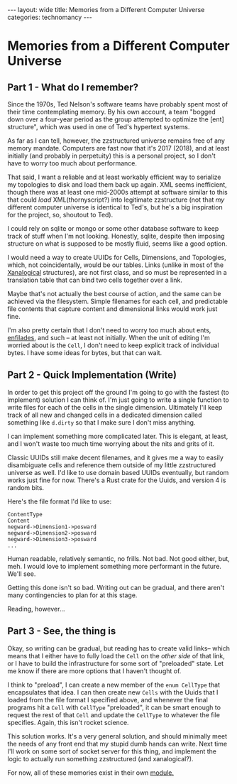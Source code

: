 #+STARTUP: showall indent
#+STARTUP: hidestars
#+OPTIONS: H:2 num:nil tags:nil toc:nil timestamps:nil
#+BEGIN_EXPORT html
---
layout: wide
title: Memories from a Different Computer Universe
categories: technomancy
---
#+END_EXPORT

* Memories from a Different Computer Universe

** Part 1 - What do I remember?

Since the 1970s, Ted Nelson's software teams have probably spent
most of their time contemplating memory. By his own account, a team
"bogged down over a four-year period as the group attempted to
optimize the [ent] structure", which was used in one of Ted's
hypertext systems.

As far as I can tell, however, the zzstructured universe remains
free of any memory mandate. Computers are fast now that it's 2017 (2018),
and at least initially (and probably in perpetuity) this is a
personal project, so I don't have to worry too much about
performance.

That said, I want a reliable and at least workably efficient way to
serialize my topologies to disk and load them back up again. XML
seems inefficient, though there was at least one mid-2000s attempt
at software similar to this that could /load/ XML(thornyscript?)
into legitimate zzstructure (not that /my/ different computer
universe is identical to Ted's, but he's a big inspiration for the
project, so, shoutout to Ted).

I could rely on sqlite or mongo or some other database software to
keep track of stuff when I'm not looking. Honestly, sqlite, despite
then imposing structure on what is supposed to be mostly fluid,
seems like a good option.

I would need a way to create UUIDs for Cells, Dimensions, and
Topologies, which, not coincidentally, would be our tables. Links
(unlike in most of the [[http://cs.brown.edu/memex/ACM_HypertextTestbed/papers/60.html][Xanalogical]] structures), are not first
class, and so must be represented in a translation table that can
bind two cells together over a link.

Maybe that's not actually the best course of action, and the same can
be achieved via the filesystem. Simple filenames for each cell, and
predictable file contents that capture content and dimensional links
would work just fine.

I'm also pretty certain that I don't need to worry too much about
ents, [[https://en.wikipedia.org/wiki/Enfilade_(Xanadu)][enfilades]], and such -- at least not initially. When the unit
of editing I'm worried about is the =Cell=, I don't need to keep
explicit track of individual bytes. I have some ideas for bytes,
but that can wait.

** Part 2 - Quick Implementation (Write)

In order to get this project off the ground I'm going to go with the
fastest (to implement) solution I can think of. I'm just going to
write a single function to write files for each of the cells in the
single dimension. Ultimately I'll keep track of all new and changed
cells in a dedicated dimension called something like =d.dirty= so that
I make sure I don't miss anything.

I can implement something more complicated later. This is elegant, at
least, and I won't waste too much time worrying about the nits and
grits of it.

Classic UUIDs still make decent filenames, and it gives me a way to
easily disambiguate cells and reference them outside of my little
zzstructured universe as well. I'd like to use domain based UUIDs
eventually, but random works just fine for now. There's a Rust crate
for the Uuids, and version 4 is random bits.

Here's the file format I'd like to use:

#+BEGIN_SRC
ContentType
Content
negward->Dimension1->posward
negward->Dimension2->posward
negward->Dimension3->posward
...
#+END_SRC

Human readable, relatively semantic, no frills. Not bad. Not good
either, but, meh. I would love to implement something more performant
in the future. We'll see.

Getting this done isn't so bad. Writing out can be gradual, and there
aren't many contingencies to plan for at this stage.

Reading, however...

** Part 3 - See, the thing is

Okay, so writing can be gradual, but reading has to create valid
links-- which means that I either have to fully load the =Cell= on the
/other side/ of that link, or I have to build the infrastructure for
some sort of "preloaded" state. Let me know if there are more options
that I haven't thought of.

I think to "preload", I can create a new member of the =enum CellType=
that encapsulates that idea. I can then create new =Cells= with the
Uuids that I loaded from the file format I specified above, and
whenever the final programs hit a =Cell= with =CellType= "preloaded",
it can be smart enough to request the rest of that =Cell= and update
the =CellType= to whatever the file specifies. Again, this isn't
rocket science.

This solution works. It's a very general solution, and should
minimally meet the needs of any front end that my stupid dumb hands
can write. Next time I'll work on some sort of socket server for this
thing, and implement the logic to actually run something zzstructured
(and xanalogical?).

For now, all of these memories exist in their own [[https://github.com/rfinz/slumberland/blob/master/memories/src/lib.rs][module.]]
